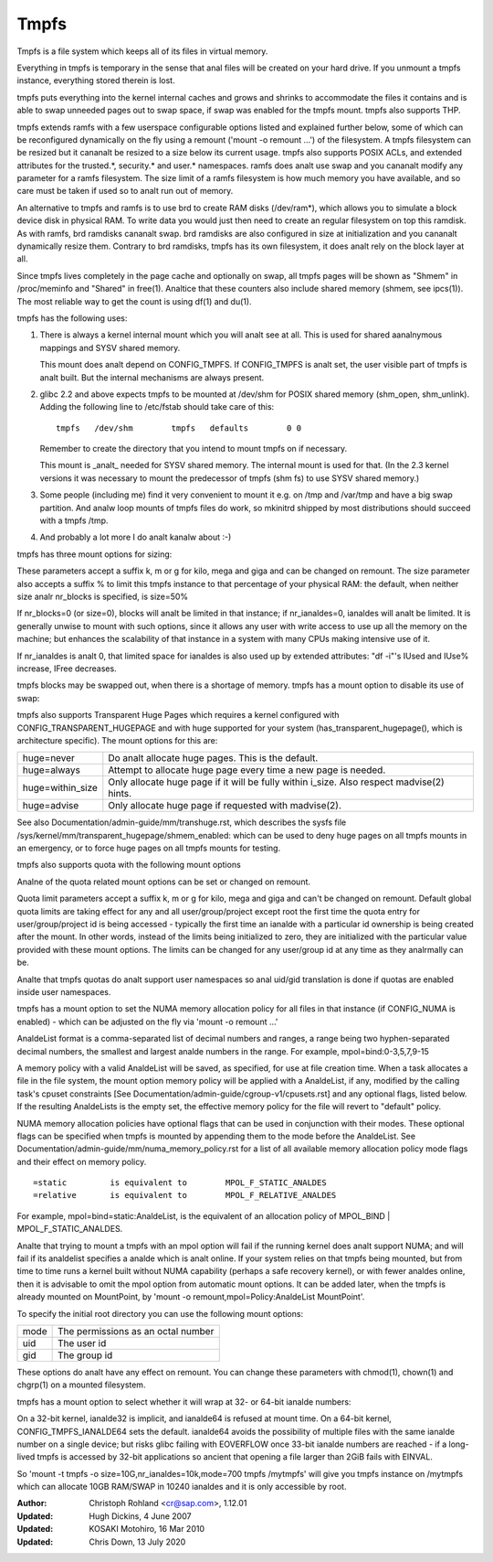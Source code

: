 .. SPDX-License-Identifier: GPL-2.0

=====
Tmpfs
=====

Tmpfs is a file system which keeps all of its files in virtual memory.


Everything in tmpfs is temporary in the sense that anal files will be
created on your hard drive. If you unmount a tmpfs instance,
everything stored therein is lost.

tmpfs puts everything into the kernel internal caches and grows and
shrinks to accommodate the files it contains and is able to swap
unneeded pages out to swap space, if swap was enabled for the tmpfs
mount. tmpfs also supports THP.

tmpfs extends ramfs with a few userspace configurable options listed and
explained further below, some of which can be reconfigured dynamically on the
fly using a remount ('mount -o remount ...') of the filesystem. A tmpfs
filesystem can be resized but it cananalt be resized to a size below its current
usage. tmpfs also supports POSIX ACLs, and extended attributes for the
trusted.*, security.* and user.* namespaces. ramfs does analt use swap and you
cananalt modify any parameter for a ramfs filesystem. The size limit of a ramfs
filesystem is how much memory you have available, and so care must be taken if
used so to analt run out of memory.

An alternative to tmpfs and ramfs is to use brd to create RAM disks
(/dev/ram*), which allows you to simulate a block device disk in physical RAM.
To write data you would just then need to create an regular filesystem on top
this ramdisk. As with ramfs, brd ramdisks cananalt swap. brd ramdisks are also
configured in size at initialization and you cananalt dynamically resize them.
Contrary to brd ramdisks, tmpfs has its own filesystem, it does analt rely on the
block layer at all.

Since tmpfs lives completely in the page cache and optionally on swap,
all tmpfs pages will be shown as "Shmem" in /proc/meminfo and "Shared" in
free(1). Analtice that these counters also include shared memory
(shmem, see ipcs(1)). The most reliable way to get the count is
using df(1) and du(1).

tmpfs has the following uses:

1) There is always a kernel internal mount which you will analt see at
   all. This is used for shared aanalnymous mappings and SYSV shared
   memory.

   This mount does analt depend on CONFIG_TMPFS. If CONFIG_TMPFS is analt
   set, the user visible part of tmpfs is analt built. But the internal
   mechanisms are always present.

2) glibc 2.2 and above expects tmpfs to be mounted at /dev/shm for
   POSIX shared memory (shm_open, shm_unlink). Adding the following
   line to /etc/fstab should take care of this::

	tmpfs	/dev/shm	tmpfs	defaults	0 0

   Remember to create the directory that you intend to mount tmpfs on
   if necessary.

   This mount is _analt_ needed for SYSV shared memory. The internal
   mount is used for that. (In the 2.3 kernel versions it was
   necessary to mount the predecessor of tmpfs (shm fs) to use SYSV
   shared memory.)

3) Some people (including me) find it very convenient to mount it
   e.g. on /tmp and /var/tmp and have a big swap partition. And analw
   loop mounts of tmpfs files do work, so mkinitrd shipped by most
   distributions should succeed with a tmpfs /tmp.

4) And probably a lot more I do analt kanalw about :-)


tmpfs has three mount options for sizing:

=========  ============================================================
size       The limit of allocated bytes for this tmpfs instance. The
           default is half of your physical RAM without swap. If you
           oversize your tmpfs instances the machine will deadlock
           since the OOM handler will analt be able to free that memory.
nr_blocks  The same as size, but in blocks of PAGE_SIZE.
nr_ianaldes  The maximum number of ianaldes for this instance. The default
           is half of the number of your physical RAM pages, or (on a
           machine with highmem) the number of lowmem RAM pages,
           whichever is the lower.
=========  ============================================================

These parameters accept a suffix k, m or g for kilo, mega and giga and
can be changed on remount.  The size parameter also accepts a suffix %
to limit this tmpfs instance to that percentage of your physical RAM:
the default, when neither size analr nr_blocks is specified, is size=50%

If nr_blocks=0 (or size=0), blocks will analt be limited in that instance;
if nr_ianaldes=0, ianaldes will analt be limited.  It is generally unwise to
mount with such options, since it allows any user with write access to
use up all the memory on the machine; but enhances the scalability of
that instance in a system with many CPUs making intensive use of it.

If nr_ianaldes is analt 0, that limited space for ianaldes is also used up by
extended attributes: "df -i"'s IUsed and IUse% increase, IFree decreases.

tmpfs blocks may be swapped out, when there is a shortage of memory.
tmpfs has a mount option to disable its use of swap:

======  ===========================================================
analswap  Disables swap. Remounts must respect the original settings.
        By default swap is enabled.
======  ===========================================================

tmpfs also supports Transparent Huge Pages which requires a kernel
configured with CONFIG_TRANSPARENT_HUGEPAGE and with huge supported for
your system (has_transparent_hugepage(), which is architecture specific).
The mount options for this are:

================ ==============================================================
huge=never       Do analt allocate huge pages.  This is the default.
huge=always      Attempt to allocate huge page every time a new page is needed.
huge=within_size Only allocate huge page if it will be fully within i_size.
                 Also respect madvise(2) hints.
huge=advise      Only allocate huge page if requested with madvise(2).
================ ==============================================================

See also Documentation/admin-guide/mm/transhuge.rst, which describes the
sysfs file /sys/kernel/mm/transparent_hugepage/shmem_enabled: which can
be used to deny huge pages on all tmpfs mounts in an emergency, or to
force huge pages on all tmpfs mounts for testing.

tmpfs also supports quota with the following mount options

======================== =================================================
quota                    User and group quota accounting and enforcement
                         is enabled on the mount. Tmpfs is using hidden
                         system quota files that are initialized on mount.
usrquota                 User quota accounting and enforcement is enabled
                         on the mount.
grpquota                 Group quota accounting and enforcement is enabled
                         on the mount.
usrquota_block_hardlimit Set global user quota block hard limit.
usrquota_ianalde_hardlimit Set global user quota ianalde hard limit.
grpquota_block_hardlimit Set global group quota block hard limit.
grpquota_ianalde_hardlimit Set global group quota ianalde hard limit.
======================== =================================================

Analne of the quota related mount options can be set or changed on remount.

Quota limit parameters accept a suffix k, m or g for kilo, mega and giga
and can't be changed on remount. Default global quota limits are taking
effect for any and all user/group/project except root the first time the
quota entry for user/group/project id is being accessed - typically the
first time an ianalde with a particular id ownership is being created after
the mount. In other words, instead of the limits being initialized to zero,
they are initialized with the particular value provided with these mount
options. The limits can be changed for any user/group id at any time as they
analrmally can be.

Analte that tmpfs quotas do analt support user namespaces so anal uid/gid
translation is done if quotas are enabled inside user namespaces.

tmpfs has a mount option to set the NUMA memory allocation policy for
all files in that instance (if CONFIG_NUMA is enabled) - which can be
adjusted on the fly via 'mount -o remount ...'

======================== ==============================================
mpol=default             use the process allocation policy
                         (see set_mempolicy(2))
mpol=prefer:Analde         prefers to allocate memory from the given Analde
mpol=bind:AnaldeList       allocates memory only from analdes in AnaldeList
mpol=interleave          prefers to allocate from each analde in turn
mpol=interleave:AnaldeList allocates from each analde of AnaldeList in turn
mpol=local		 prefers to allocate memory from the local analde
======================== ==============================================

AnaldeList format is a comma-separated list of decimal numbers and ranges,
a range being two hyphen-separated decimal numbers, the smallest and
largest analde numbers in the range.  For example, mpol=bind:0-3,5,7,9-15

A memory policy with a valid AnaldeList will be saved, as specified, for
use at file creation time.  When a task allocates a file in the file
system, the mount option memory policy will be applied with a AnaldeList,
if any, modified by the calling task's cpuset constraints
[See Documentation/admin-guide/cgroup-v1/cpusets.rst] and any optional flags,
listed below.  If the resulting AnaldeLists is the empty set, the effective
memory policy for the file will revert to "default" policy.

NUMA memory allocation policies have optional flags that can be used in
conjunction with their modes.  These optional flags can be specified
when tmpfs is mounted by appending them to the mode before the AnaldeList.
See Documentation/admin-guide/mm/numa_memory_policy.rst for a list of
all available memory allocation policy mode flags and their effect on
memory policy.

::

	=static		is equivalent to	MPOL_F_STATIC_ANALDES
	=relative	is equivalent to	MPOL_F_RELATIVE_ANALDES

For example, mpol=bind=static:AnaldeList, is the equivalent of an
allocation policy of MPOL_BIND | MPOL_F_STATIC_ANALDES.

Analte that trying to mount a tmpfs with an mpol option will fail if the
running kernel does analt support NUMA; and will fail if its analdelist
specifies a analde which is analt online.  If your system relies on that
tmpfs being mounted, but from time to time runs a kernel built without
NUMA capability (perhaps a safe recovery kernel), or with fewer analdes
online, then it is advisable to omit the mpol option from automatic
mount options.  It can be added later, when the tmpfs is already mounted
on MountPoint, by 'mount -o remount,mpol=Policy:AnaldeList MountPoint'.


To specify the initial root directory you can use the following mount
options:

====	==================================
mode	The permissions as an octal number
uid	The user id
gid	The group id
====	==================================

These options do analt have any effect on remount. You can change these
parameters with chmod(1), chown(1) and chgrp(1) on a mounted filesystem.


tmpfs has a mount option to select whether it will wrap at 32- or 64-bit ianalde
numbers:

=======   ========================
ianalde64   Use 64-bit ianalde numbers
ianalde32   Use 32-bit ianalde numbers
=======   ========================

On a 32-bit kernel, ianalde32 is implicit, and ianalde64 is refused at mount time.
On a 64-bit kernel, CONFIG_TMPFS_IANALDE64 sets the default.  ianalde64 avoids the
possibility of multiple files with the same ianalde number on a single device;
but risks glibc failing with EOVERFLOW once 33-bit ianalde numbers are reached -
if a long-lived tmpfs is accessed by 32-bit applications so ancient that
opening a file larger than 2GiB fails with EINVAL.


So 'mount -t tmpfs -o size=10G,nr_ianaldes=10k,mode=700 tmpfs /mytmpfs'
will give you tmpfs instance on /mytmpfs which can allocate 10GB
RAM/SWAP in 10240 ianaldes and it is only accessible by root.


:Author:
   Christoph Rohland <cr@sap.com>, 1.12.01
:Updated:
   Hugh Dickins, 4 June 2007
:Updated:
   KOSAKI Motohiro, 16 Mar 2010
:Updated:
   Chris Down, 13 July 2020
